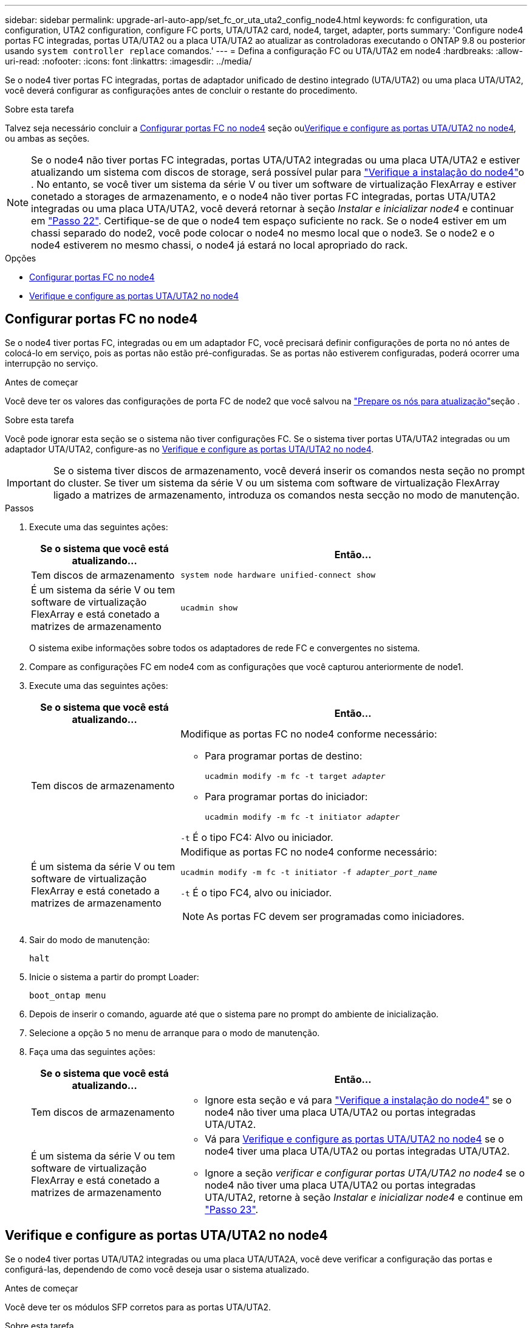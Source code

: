 ---
sidebar: sidebar 
permalink: upgrade-arl-auto-app/set_fc_or_uta_uta2_config_node4.html 
keywords: fc configuration, uta configuration, UTA2 configuration, configure FC ports, UTA/UTA2 card, node4, target, adapter, ports 
summary: 'Configure node4 portas FC integradas, portas UTA/UTA2 ou a placa UTA/UTA2 ao atualizar as controladoras executando o ONTAP 9.8 ou posterior usando `system controller replace` comandos.' 
---
= Defina a configuração FC ou UTA/UTA2 em node4
:hardbreaks:
:allow-uri-read: 
:nofooter: 
:icons: font
:linkattrs: 
:imagesdir: ../media/


[role="lead"]
Se o node4 tiver portas FC integradas, portas de adaptador unificado de destino integrado (UTA/UTA2) ou uma placa UTA/UTA2, você deverá configurar as configurações antes de concluir o restante do procedimento.

.Sobre esta tarefa
Talvez seja necessário concluir a <<Configurar portas FC no node4>> seção ou<<Verifique e configure as portas UTA/UTA2 no node4>>, ou ambas as seções.


NOTE: Se o node4 não tiver portas FC integradas, portas UTA/UTA2 integradas ou uma placa UTA/UTA2 e estiver atualizando um sistema com discos de storage, será possível pular para link:verify_node4_installation.html["Verifique a instalação do node4"]o . No entanto, se você tiver um sistema da série V ou tiver um software de virtualização FlexArray e estiver conetado a storages de armazenamento, e o node4 não tiver portas FC integradas, portas UTA/UTA2 integradas ou uma placa UTA/UTA2, você deverá retornar à seção _Instalar e inicializar node4_ e continuar em link:install_boot_node4.html#step22["Passo 22"]. Certifique-se de que o node4 tem espaço suficiente no rack. Se o node4 estiver em um chassi separado do node2, você pode colocar o node4 no mesmo local que o node3. Se o node2 e o node4 estiverem no mesmo chassi, o node4 já estará no local apropriado do rack.

.Opções
* <<Configurar portas FC no node4>>
* <<Verifique e configure as portas UTA/UTA2 no node4>>




== Configurar portas FC no node4

Se o node4 tiver portas FC, integradas ou em um adaptador FC, você precisará definir configurações de porta no nó antes de colocá-lo em serviço, pois as portas não estão pré-configuradas. Se as portas não estiverem configuradas, poderá ocorrer uma interrupção no serviço.

.Antes de começar
Você deve ter os valores das configurações de porta FC de node2 que você salvou na link:prepare_nodes_for_upgrade.html["Prepare os nós para atualização"]seção .

.Sobre esta tarefa
Você pode ignorar esta seção se o sistema não tiver configurações FC. Se o sistema tiver portas UTA/UTA2 integradas ou um adaptador UTA/UTA2, configure-as no <<Verifique e configure as portas UTA/UTA2 no node4>>.


IMPORTANT: Se o sistema tiver discos de armazenamento, você deverá inserir os comandos nesta seção no prompt do cluster. Se tiver um sistema da série V ou um sistema com software de virtualização FlexArray ligado a matrizes de armazenamento, introduza os comandos nesta secção no modo de manutenção.

.Passos
. Execute uma das seguintes ações:
+
[cols="30,70"]
|===
| Se o sistema que você está atualizando... | Então... 


| Tem discos de armazenamento | `system node hardware unified-connect show` 


| É um sistema da série V ou tem software de virtualização FlexArray e está conetado a matrizes de armazenamento | `ucadmin show` 
|===
+
O sistema exibe informações sobre todos os adaptadores de rede FC e convergentes no sistema.

. Compare as configurações FC em node4 com as configurações que você capturou anteriormente de node1.
. Execute uma das seguintes ações:
+
[cols="30,70"]
|===
| Se o sistema que você está atualizando... | Então... 


| Tem discos de armazenamento  a| 
Modifique as portas FC no node4 conforme necessário:

** Para programar portas de destino:
+
`ucadmin modify -m fc -t target _adapter_`

** Para programar portas do iniciador:
+
`ucadmin modify -m fc -t initiator _adapter_`



`-t` É o tipo FC4: Alvo ou iniciador.



| É um sistema da série V ou tem software de virtualização FlexArray e está conetado a matrizes de armazenamento  a| 
Modifique as portas FC no node4 conforme necessário:

`ucadmin modify -m fc -t initiator -f _adapter_port_name_`

`-t` É o tipo FC4, alvo ou iniciador.


NOTE: As portas FC devem ser programadas como iniciadores.

|===
. Sair do modo de manutenção:
+
`halt`

. Inicie o sistema a partir do prompt Loader:
+
`boot_ontap menu`

. Depois de inserir o comando, aguarde até que o sistema pare no prompt do ambiente de inicialização.
. Selecione a opção `5` no menu de arranque para o modo de manutenção.


. [[step8]]Faça uma das seguintes ações:
+
[cols="30,70"]
|===
| Se o sistema que você está atualizando... | Então... 


| Tem discos de armazenamento  a| 
** Ignore esta seção e vá para link:verify_node4_installation.html["Verifique a instalação do node4"] se o node4 não tiver uma placa UTA/UTA2 ou portas integradas UTA/UTA2.




| É um sistema da série V ou tem software de virtualização FlexArray e está conetado a matrizes de armazenamento  a| 
** Vá para <<Verifique e configure as portas UTA/UTA2 no node4>> se o node4 tiver uma placa UTA/UTA2 ou portas integradas UTA/UTA2.
** Ignore a seção _verificar e configurar portas UTA/UTA2 no node4_ se o node4 não tiver uma placa UTA/UTA2 ou portas integradas UTA/UTA2, retorne à seção _Instalar e inicializar node4_ e continue em link:install_boot_node4.html#auto_install4_step23["Passo 23"].


|===




== Verifique e configure as portas UTA/UTA2 no node4

Se o node4 tiver portas UTA/UTA2 integradas ou uma placa UTA/UTA2A, você deve verificar a configuração das portas e configurá-las, dependendo de como você deseja usar o sistema atualizado.

.Antes de começar
Você deve ter os módulos SFP corretos para as portas UTA/UTA2.

.Sobre esta tarefa
As PORTAS UTA/UTA2 podem ser configuradas no modo FC nativo ou no modo UTA/UTA2A. O modo FC suporta o iniciador FC e o destino FC; o modo UTA/UTA2 permite que o tráfego de NIC e FCoE simultâneos compartilhem a mesma interface SFP 10GbE e suporte ao destino FC.


NOTE: Os materiais de marketing da NetApp podem usar o termo UTA2 para se referir a adaptadores e portas CNA. No entanto, a CLI usa o termo CNA.

As PORTAS UTA/UTA2 podem estar em um adaptador ou no controlador com as seguintes configurações:

* Os cartões UTA/UTA2 encomendados ao mesmo tempo que o controlador são configurados antes do envio para ter a personalidade que você solicitou.
* Os cartões UTA/UTA2 encomendados separadamente do controlador são fornecidos com a personalidade de destino padrão do FC.
* As portas UTA/UTA2 integradas em novas controladoras são configuradas (antes do envio) para ter a personalidade que você solicitou.


No entanto, você deve verificar a configuração das portas UTA/UTA2 no node4 e alterá-la, se necessário.


WARNING: *Atenção*: Se o seu sistema tiver discos de armazenamento, você insere os comandos nesta seção no prompt do cluster, a menos que seja direcionado para entrar no modo de manutenção. Se você tiver um sistema MetroCluster FC, um sistema V-Series ou um sistema com software de virtualização FlexArray conetado a matrizes de armazenamento, você deve estar no modo de manutenção para configurar portas UTA/UTA2.

.Passos
. Verifique como as portas estão atualmente configuradas usando um dos seguintes comandos no node4:
+
[cols="30,70"]
|===
| Se o sistema... | Então... 


| Tem discos de armazenamento | `system node hardware unified-connect show` 


| É um sistema da série V ou tem software de virtualização FlexArray e está conetado a matrizes de armazenamento | `ucadmin show` 
|===
+
O sistema exibe a saída semelhante ao seguinte exemplo:

+
....
*> ucadmin show
                Current  Current    Pending   Pending   Admin
Node   Adapter  Mode     Type       Mode      Type      Status
----   -------  ---      ---------  -------   --------  -------
f-a    0e       fc       initiator  -          -        online
f-a    0f       fc       initiator  -          -        online
f-a    0g       cna      target     -          -        online
f-a    0h       cna      target     -          -        online
f-a    0e       fc       initiator  -          -        online
f-a    0f       fc       initiator  -          -        online
f-a    0g       cna      target     -          -        online
f-a    0h       cna      target     -          -        online
*>
....
. Se o módulo SFP atual não corresponder ao uso desejado, substitua-o pelo módulo SFP correto.
+
Entre em Contato com seu representante da NetApp para obter o módulo SFP correto.

. Examine a saída do `ucadmin show` comando e determine se as portas UTA/UTA2 têm a personalidade desejada.
. Execute uma das seguintes ações:
+
[cols="30,70"]
|===
| Se as portas CNA... | Então... 


| Não tenha a personalidade que você quer | Vá para <<auto_check_4_step5,Passo 5>>. 


| Tenha a personalidade que você quer | Pule a Etapa 5 até a Etapa 12 e vá para <<auto_check_4_step13,Passo 13>>. 
|===
. [[auto_check_4_step5]]execute uma das seguintes ações:
+
[cols="30,70"]
|===
| Se você estiver configurando... | Então... 


| Portas em uma placa UTA/UTA2 | Vá para <<auto_check_4_step7,Passo 7>> 


| Portas UTA/UTA2 integradas | Pule a Etapa 7 e vá para <<auto_check_4_step8,Passo 8>>. 
|===
. Se o adaptador estiver no modo iniciador e se a porta UTA/UTA2 estiver online, coloque a porta UTA/UTA2 offline:
+
`storage disable adapter _adapter_name_`

+
Os adaptadores no modo de destino são automaticamente offline no modo de manutenção.

. [[auto_check_4_step7]]se a configuração atual não corresponder ao uso desejado, altere a configuração conforme necessário:
+
`ucadmin modify -m fc|cna -t initiator|target _adapter_name_`

+
** `-m` É o modo personalidade, FC ou 10GbE UTA.
** `-t` É o tipo FC4, `target` ou `initiator`.
+

NOTE: Você deve usar o iniciador FC para unidades de fita, sistemas de virtualização FlexArray e configurações MetroCluster. Você deve usar o destino FC para clientes SAN.



. [[auto_check_4_step8]]Verifique as configurações usando o seguinte comando e examinando sua saída:
+
`ucadmin show`

. Verifique as configurações:
+
[cols="40,60"]
|===
| Se o sistema... | Então... 


| Tem discos de armazenamento | `ucadmin show` 


| É um sistema da série V ou tem software de virtualização FlexArray e está conetado a matrizes de armazenamento | `ucadmin show` 
|===
+
A saída nos exemplos a seguir mostra que o tipo FC4 de adaptador "1b" está mudando para `initiator` e que o modo dos adaptadores "2a" e "2b" está mudando para `cna`:

+
....
*> ucadmin show
Node  Adapter  Current Mode  Current Type  Pending Mode  Pending Type  Admin Status
----  -------  ------------  ------------  ------------  ------------  ------------
f-a   1a       fc             initiator    -             -             online
f-a   1b       fc             target       -             initiator     online
f-a   2a       fc             target       cna           -             online
f-a   2b       fc             target       cna           -             online
4 entries were displayed.
*>
....
. Coloque todas as portas de destino on-line inserindo um dos seguintes comandos, uma vez para cada porta:
+
[cols="30,70"]
|===
| Se o sistema... | Então... 


| Tem discos de armazenamento | `network fcp adapter modify -node _node_name_ -adapter _adapter_name_ -state up` 


| É um sistema da série V ou tem software de virtualização FlexArray e está conetado a matrizes de armazenamento | `fcp config _adapter_name_ up` 
|===
. Faça o cabo da porta.


. [[step12]]Faça uma das seguintes ações:
+
[cols="30,70"]
|===
| Se o sistema... | Então... 


| Tem discos de armazenamento | Vá para link:verify_node4_installation.html["Verifique a instalação do node4"]. 


| É um sistema da série V ou tem software de virtualização FlexArray e está conetado a matrizes de armazenamento | Retorne à seção _Instalar e inicializar node4_ e continue em link:install_boot_node4.html#auto_install4_step23["Passo 23"]. 
|===
. [[auto_check_4_step13]]Sair do modo de manutenção:
+
`halt`

. [[step14]]nó de inicialização no menu de inicialização:
+
`boot_ontap menu`.

+
Se você estiver atualizando para um A800, vá para <<auto_check_4_step23,Passo 23>>

. [[auto_check_4_step15]]no node4, vá para o menu de inicialização e, usando 22/7, selecione a opção oculta `boot_after_controller_replacement` . No prompt, digite node2 para reatribuir os discos de node2 a node4, conforme o exemplo a seguir.
+
.Expanda o exemplo de saída do console
[%collapsible]
====
[listing]
----
LOADER-A> boot_ontap menu
.
.
<output truncated>
.
All rights reserved.
*******************************
*                             *
* Press Ctrl-C for Boot Menu. *
*                             *
*******************************
.
<output truncated>
.
Please choose one of the following:
(1)  Normal Boot.
(2)  Boot without /etc/rc.
(3)  Change password.
(4)  Clean configuration and initialize all disks.
(5)  Maintenance mode boot.
(6)  Update flash from backup config.
(7)  Install new software first.
(8)  Reboot node.
(9)  Configure Advanced Drive Partitioning.
(10) Set Onboard Key Manager recovery secrets.
(11) Configure node for external key management.
Selection (1-11)? 22/7
(22/7)                          Print this secret List
(25/6)                          Force boot with multiple filesystem disks missing.
(25/7)                          Boot w/ disk labels forced to clean.
(29/7)                          Bypass media errors.
(44/4a)                         Zero disks if needed and create new flexible root volume.
(44/7)                          Assign all disks, Initialize all disks as SPARE, write DDR labels
.
.
<output truncated>
.
.
(wipeconfig)                        Clean all configuration on boot device
(boot_after_controller_replacement) Boot after controller upgrade
(boot_after_mcc_transition)         Boot after MCC transition
(9a)                                Unpartition all disks and remove their ownership information.
(9b)                                Clean configuration and initialize node with partitioned disks.
(9c)                                Clean configuration and initialize node with whole disks.
(9d)                                Reboot the node.
(9e)                                Return to main boot menu.
The boot device has changed. System configuration information could be lost. Use option (6) to
restore the system configuration, or option (4) to initialize all disks and setup a new system.
Normal Boot is prohibited.
Please choose one of the following:
(1)  Normal Boot.
(2)  Boot without /etc/rc.
(3)  Change password.
(4)  Clean configuration and initialize all disks.
(5)  Maintenance mode boot.
(6)  Update flash from backup config.
(7)  Install new software first.
(8)  Reboot node.
(9)  Configure Advanced Drive Partitioning.
(10) Set Onboard Key Manager recovery secrets.
(11) Configure node for external key management.
Selection (1-11)? boot_after_controller_replacement
This will replace all flash-based configuration with the last backup to disks. Are you sure
you want to continue?: yes
.
.
<output truncated>
.
.
Controller Replacement: Provide name of the node you would like to replace:
<nodename of the node being replaced>
Changing sysid of node node2 disks.
Fetched sanown old_owner_sysid = 536940063 and calculated old sys id = 536940063
Partner sysid = 4294967295, owner sysid = 536940063
.
.
<output truncated>
.
.
varfs_backup_restore: restore using /mroot/etc/varfs.tgz
varfs_backup_restore: attempting to restore /var/kmip to the boot device
varfs_backup_restore: failed to restore /var/kmip to the boot device
varfs_backup_restore: attempting to restore env file to the boot device
varfs_backup_restore: successfully restored env file to the boot device wrote
    key file "/tmp/rndc.key"
varfs_backup_restore: timeout waiting for login
varfs_backup_restore: Rebooting to load the new varfs
Terminated
<node reboots>
System rebooting...
.
.
Restoring env file from boot media...
copy_env_file:scenario = head upgrade
Successfully restored env file from boot media...
Rebooting to load the restored env file...
.
System rebooting...
.
.
.
<output truncated>
.
.
.
.
WARNING: System ID mismatch. This usually occurs when replacing a
boot device or NVRAM cards!
Override system ID? {y|n} y
.
.
.
.
Login:
----
====
+

NOTE: No exemplo de saída do console acima, o ONTAP solicitará o nome do nó do parceiro se o sistema usar discos de particionamento avançado de disco (ADP).

. Se o sistema entrar em um loop de reinicialização com a mensagem `no disks found`, isso indica que o sistema redefiniu as portas FC ou UTA/UTA2 de volta ao modo de destino e, portanto, não consegue ver nenhum disco. Para resolver isso, continue com <<auto_check_4_step17,Passo 17>> para <<auto_check_4_step22,Passo 22>> ou vá para a seção link:verify_node4_installation.html["Verifique a instalação do node4"].
. [[auto_check_4_step17]]pressione Ctrl-C durante o AUTOBOOT para parar o nó no prompt Loader>.
. No prompt Loader, entre no modo de manutenção:
+
`boot_ontap maint`

. No modo de manutenção, exiba todas as portas do iniciador definidas anteriormente que estão agora no modo de destino:
+
`ucadmin show`

+
Altere as portas novamente para o modo iniciador:

+
`ucadmin modify -m fc -t initiator -f _adapter name_`

. Verifique se as portas foram alteradas para o modo iniciador:
+
`ucadmin show`

. Sair do modo de manutenção:
+
`halt`

+
[NOTE]
====
Se você estiver atualizando de um sistema que suporte discos externos para um sistema que também suporte discos externos, vá para <<auto_check_4_step22,Passo 22>>.

Se você estiver atualizando de um sistema que usa discos externos para um sistema que suporta discos internos e externos, por exemplo, um sistema AFF A800, vá para <<auto_check_4_step23,Passo 23>>.

====
. [[auto_check_4_step22]]no prompt DO Loader, inicialize:
+
`boot_ontap menu`

+
Agora, na inicialização, o nó pode detetar todos os discos que foram atribuídos anteriormente a ele e pode inicializar como esperado.

+
Quando os nós de cluster que você está substituindo usam criptografia de volume raiz, o ONTAP não consegue ler as informações de volume dos discos. Restaure as chaves para o volume raiz.

+

NOTE: Isto aplica-se apenas quando o volume raiz está a utilizar a encriptação de volume NetApp.

+
.. Voltar ao menu de arranque especial:
+
`LOADER> boot_ontap menu`

+
[listing]
----
Please choose one of the following:
(1) Normal Boot.
(2) Boot without /etc/rc.
(3) Change password.
(4) Clean configuration and initialize all disks.
(5) Maintenance mode boot.
(6) Update flash from backup config.
(7) Install new software first.
(8) Reboot node.
(9) Configure Advanced Drive Partitioning.
(10) Set Onboard Key Manager recovery secrets.
(11) Configure node for external key management.

Selection (1-11)? 10
----
.. Selecione *(10) Definir segredos de recuperação do Onboard Key Manager*
.. Digite `y` no seguinte prompt:
+
`This option must be used only in disaster recovery procedures. Are you sure? (y or n): y`

.. No prompt, insira a senha do gerenciador de chaves.
.. Insira os dados de backup quando solicitado.
+

NOTE: Tem de ter obtido a frase-passe e os dados de cópia de segurança na link:prepare_nodes_for_upgrade.html["Prepare os nós para atualização"]secção deste procedimento.

.. Depois de o sistema reiniciar para o menu de inicialização especial, execute a opção *(1) normal Boot*
+

NOTE: Você pode encontrar um erro nesta fase. Se ocorrer um erro, repita as subetapas em <<auto_check_4_step22,Passo 22>> até que o sistema inicialize normalmente.



. [[auto_check_4_step23]] se você estiver atualizando de um sistema com discos externos para um sistema que suporte discos internos e externos (sistemas AFF A800, por exemplo), defina o agregado node2 como o agregado raiz para garantir que o node4 seja inicializado a partir do agregado raiz do node2. Para definir o agregado raiz, vá para o menu de inicialização e selecione a opção `5` para entrar no modo de manutenção.
+

WARNING: *Você deve executar as seguintes subetapas na ordem exata mostrada; a falha em fazê-lo pode causar uma interrupção ou até mesmo perda de dados.*

+
O procedimento a seguir define node4 para inicializar a partir do agregado raiz de node2:

+
.. Entre no modo de manutenção:
+
`boot_ontap maint`

.. Verifique as informações de RAID, Plex e checksum para o agregado node2:
+
`aggr status -r`

.. Verifique o status do agregado node2:
+
`aggr status`

.. Se necessário, coloque o agregado node2 online:
+
`aggr_online root_aggr_from___node2__`

.. Evite que o node4 inicialize a partir do seu agregado raiz original:
+
`aggr offline _root_aggr_on_node4_`

.. Defina o agregado de raiz node2 como o novo agregado de raiz para node4:
+
`aggr options aggr_from___node2__ root`

.. Verifique se o agregado raiz do node4 está offline e o agregado raiz dos discos trazidos do node2 está online e definido como root:
+
`aggr status`

+

NOTE: A falha na execução da subetapa anterior pode fazer com que o node4 seja inicializado a partir do agregado raiz interno, ou pode fazer com que o sistema assuma que existe uma nova configuração de cluster ou peça para que você identifique uma.

+
O seguinte mostra um exemplo da saída do comando:



+
....
---------------------------------------------------------------------
Aggr State                       Status               Options
aggr 0_nst_fas8080_15 online     raid_dp, aggr        root, nosnap=on
                                 fast zeroed
                                 64-bit
aggr0 offline                    raid_dp, aggr        diskroot
                                 fast zeroed`
                                 64-bit
---------------------------------------------------------------------
....

